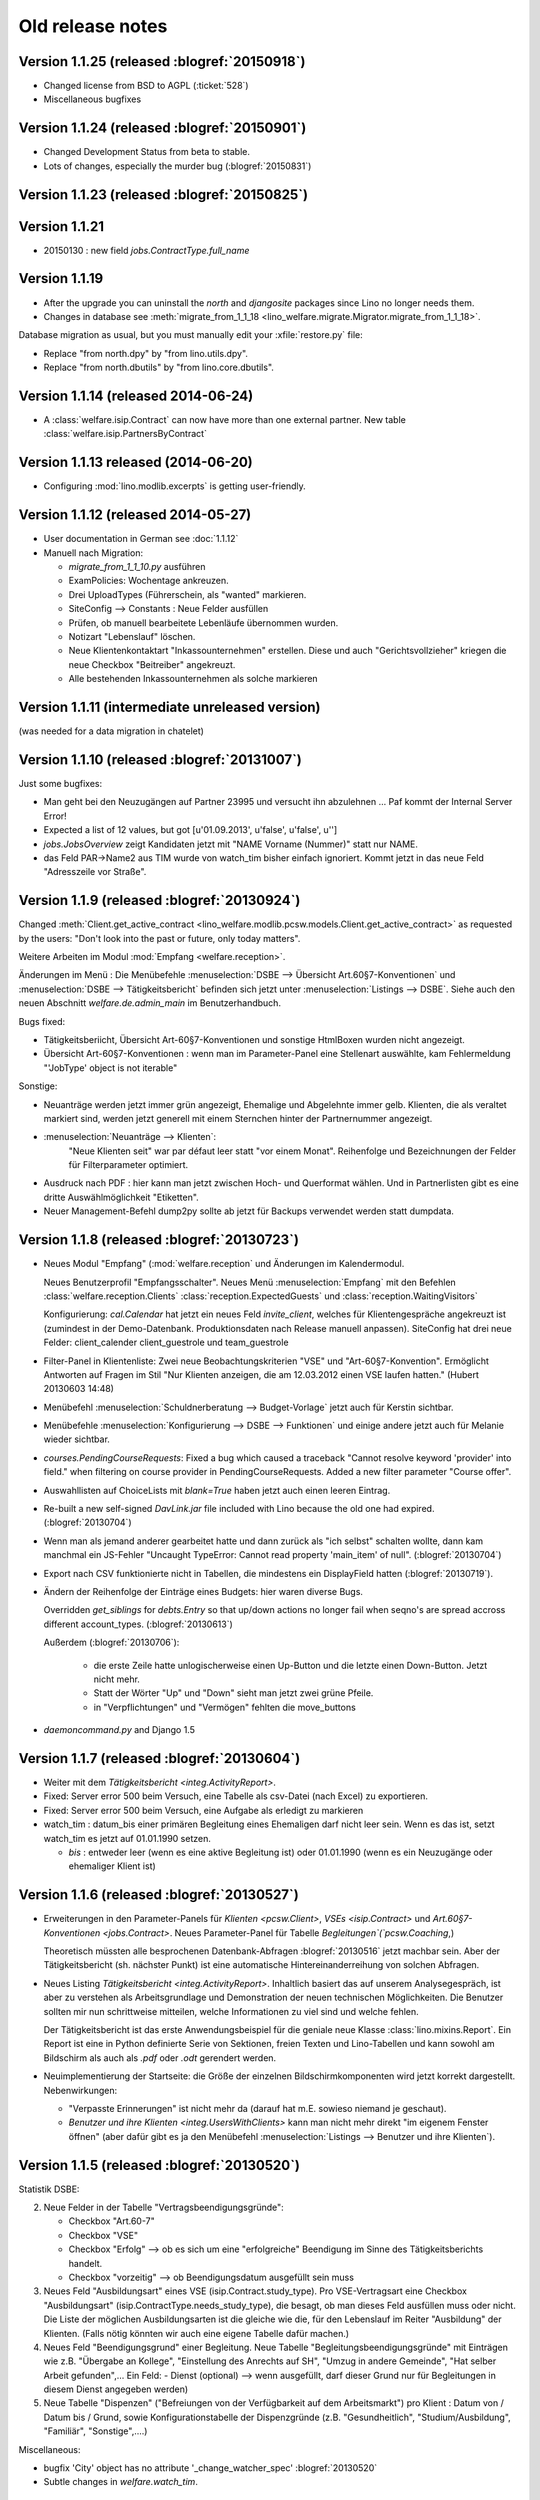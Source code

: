 =================
Old release notes
=================

Version 1.1.25 (released :blogref:`20150918`)
=============================================

- Changed license from BSD to AGPL (:ticket:`528`)
- Miscellaneous bugfixes

Version 1.1.24 (released :blogref:`20150901`)
=============================================

- Changed Development Status from beta to stable.
- Lots of changes, especially the murder bug (:blogref:`20150831`)



Version 1.1.23 (released :blogref:`20150825`)
=============================================


Version 1.1.21
===============

- 20150130 : new field `jobs.ContractType.full_name`


Version 1.1.19 
====================================

- After the upgrade you can uninstall the `north` and `djangosite`
  packages since Lino no longer needs them.
- Changes in database see :meth:`migrate_from_1_1_18
  <lino_welfare.migrate.Migrator.migrate_from_1_1_18>`.

Database migration as usual, but you must manually edit your
:xfile:`restore.py` file:

- Replace "from north.dpy" by "from lino.utils.dpy".
- Replace "from north.dbutils" by "from lino.core.dbutils".



Version 1.1.14 (released 2014-06-24)
====================================

- A :class:`welfare.isip.Contract` can now have more than one external
  partner. New table :class:`welfare.isip.PartnersByContract`

Version 1.1.13 released (2014-06-20)
====================================

- Configuring :mod:`lino.modlib.excerpts` is getting user-friendly.


Version 1.1.12 (released 2014-05-27)
====================================

- User documentation in German see :doc:`1.1.12`

- Manuell nach Migration:

  - `migrate_from_1_1_10.py` ausführen

  - ExamPolicies: Wochentage ankreuzen.

  - Drei UploadTypes (Führerschein, als "wanted" markieren.

  - SiteConfig --> Constants : Neue Felder ausfüllen

  - Prüfen, ob manuell bearbeitete Lebenläufe übernommen wurden.

  - Notizart "Lebenslauf" löschen. 

  - Neue Klientenkontaktart "Inkassounternehmen" erstellen.  Diese und
    auch "Gerichtsvollzieher" kriegen die neue Checkbox "Beitreiber"
    angekreuzt.

  - Alle bestehenden Inkassounternehmen als solche markieren

.. _welfare_1_1_11:

Version 1.1.11 (intermediate unreleased version)
================================================

(was needed for a data migration in chatelet)  

Version 1.1.10 (released :blogref:`20131007`)
=============================================

Just some bugfixes:

- Man geht bei den Neuzugängen auf Partner 23995 und versucht ihn
  abzulehnen ... Paf kommt der Internal Server Error!
- Expected a list of 12 values, but got [u'01.09.2013', u'false', u'false', u'']  

- `jobs.JobsOverview` zeigt Kandidaten jetzt mit 
  "NAME Vorname (Nummer)" statt nur NAME.

- das Feld PAR->Name2 aus TIM wurde von watch_tim bisher einfach ignoriert.
  Kommt jetzt in das neue Feld "Adresszeile vor Straße".  

Version 1.1.9 (released :blogref:`20130924`)
============================================

Changed :meth:`Client.get_active_contract 
<lino_welfare.modlib.pcsw.models.Client.get_active_contract>`
as requested by the users: "Don't look into the past or future, 
only today matters".


Weitere Arbeiten im Modul :mod:`Empfang <welfare.reception>`.

Änderungen im Menü : 
Die Menübefehle 
:menuselection:`DSBE --> Übersicht Art.60§7-Konventionen`
und
:menuselection:`DSBE --> Tätigkeitsbericht`
befinden sich jetzt unter 
:menuselection:`Listings --> DSBE`.
Siehe auch den neuen Abschnitt 
`welfare.de.admin_main`
im Benutzerhandbuch.



Bugs fixed:

- Tätigkeitsberiicht, Übersicht Art-60§7-Konventionen und sonstige 
  HtmlBoxen wurden nicht angezeigt.
  
- Übersicht Art-60§7-Konventionen : wenn man im Parameter-Panel 
  eine Stellenart auswählte, kam Fehlermeldung 
  "'JobType' object is not iterable"

Sonstige:

- Neuanträge werden jetzt immer grün angezeigt, 
  Ehemalige und Abgelehnte immer gelb.
  Klienten, die als veraltet markiert sind, werden jetzt generell 
  mit einem Sternchen hinter der Partnernummer angezeigt.
  
- :menuselection:`Neuanträge --> Klienten`: 
   "Neue Klienten seit" war par défaut leer statt "vor einem Monat".
   Reihenfolge und Bezeichnungen der Felder für Filterparameter optimiert. 
   
- Ausdruck nach PDF : hier kann man jetzt zwischen Hoch- und Querformat 
  wählen. Und in Partnerlisten gibt es eine dritte Auswählmöglichkeit 
  "Etiketten".

- Neuer Management-Befehl dump2py sollte ab jetzt für Backups verwendet 
  werden statt dumpdata.

  

Version 1.1.8 (released :blogref:`20130723`)
============================================

- Neues Modul "Empfang" (:mod:`welfare.reception` und Änderungen im
  Kalendermodul.

  Neues Benutzerprofil "Empfangsschalter".
  Neues Menü :menuselection:`Empfang` mit den 
  Befehlen 
  :class:`welfare.reception.Clients`
  :class:`reception.ExpectedGuests`
  und :class:`reception.WaitingVisitors` 

  Konfigurierung: 
  `cal.Calendar` hat jetzt ein neues Feld 
  `invite_client`, welches für 
  Klientengespräche angekreuzt ist
  (zumindest in der Demo-Datenbank. Produktionsdaten nach Release manuell 
  anpassen). 
  SiteConfig hat drei neue Felder:
  client_calender client_guestrole und team_guestrole

- Filter-Panel in Klientenliste:
  Zwei neue Beobachtungskriterien "VSE" und "Art-60§7-Konvention".
  Ermöglicht Antworten auf Fragen im Stil
  "Nur Klienten anzeigen, die am 12.03.2012 einen VSE laufen hatten."
  (Hubert 20130603 14:48)

- Menübefehl :menuselection:`Schuldnerberatung --> Budget-Vorlage` 
  jetzt auch für Kerstin sichtbar.

-  Menübefehle :menuselection:`Konfigurierung --> DSBE --> Funktionen` 
   und einige andere jetzt auch für Melanie wieder sichtbar.

- `courses.PendingCourseRequests`: 
  Fixed a bug which caused a traceback 
  "Cannot resolve keyword 'provider' into field."
  when filtering on course provider in PendingCourseRequests.
  Added a new filter parameter "Course offer".
      
- Auswahllisten auf ChoiceLists mit *blank=True* haben jetzt 
  auch einen leeren Eintrag.

- Re-built a new self-signed `DavLink.jar` file included with Lino 
  because the old one had expired. (:blogref:`20130704`)
  
- Wenn man als jemand anderer gearbeitet hatte und dann zurück als 
  "ich selbst" schalten wollte,
  dann kam manchmal ein JS-Fehler 
  "Uncaught TypeError: Cannot read property 'main_item' of null".
  (:blogref:`20130704`)
  
- Export nach CSV funktionierte nicht 
  in Tabellen, die mindestens ein DisplayField hatten
  (:blogref:`20130719`).
  
- Ändern der Reihenfolge der Einträge eines Budgets:
  hier waren diverse Bugs.
  
  Overridden `get_siblings` for `debts.Entry` so that up/down 
  actions no longer fail when seqno's are spread accross 
  different account_types.
  (:blogref:`20130613`)
  
  Außerdem (:blogref:`20130706`):

    - die erste Zeile hatte unlogischerweise einen Up-Button
      und die letzte einen Down-Button. Jetzt nicht mehr.
    - Statt der Wörter "Up" und "Down" sieht man jetzt zwei grüne Pfeile.
    - in "Verpflichtungen" und "Vermögen" fehlten die move_buttons

- `daemoncommand.py` and Django 1.5

  


Version 1.1.7 (released :blogref:`20130604`)
============================================

- Weiter mit dem `Tätigkeitsbericht <integ.ActivityReport>`.

- Fixed: 
  Server error 500 beim Versuch, eine Tabelle als csv-Datei 
  (nach Excel) zu exportieren.
  
- Fixed:
  Server error 500 beim Versuch, eine Aufgabe als erledigt zu markieren
  
- watch_tim : datum_bis einer primären Begleitung eines Ehemaligen darf
  nicht leer sein. Wenn es das ist, setzt watch_tim es jetzt 
  auf 01.01.1990 setzen. 
  
  - `bis` : entweder leer (wenn es eine aktive Begleitung ist) 
    oder 01.01.1990 (wenn es ein Neuzugänge oder ehemaliger Klient ist)
  
  
Version 1.1.6 (released :blogref:`20130527`)
============================================

- Erweiterungen in den Parameter-Panels für 
  `Klienten <pcsw.Client>`, 
  `VSEs  <isip.Contract>`
  und 
  `Art.60§7-Konventionen  <jobs.Contract>`.
  Neues Parameter-Panel für Tabelle
  `Begleitungen`(`pcsw.Coaching`,)
  
  Theoretisch müssten alle besprochenen Datenbank-Abfragen 
  :blogref:`20130516` jetzt machbar sein.
  Aber der Tätigkeitsbericht (sh. nächster Punkt) ist eine automatische 
  Hintereinanderreihung von solchen Abfragen.

- Neues Listing `Tätigkeitsbericht <integ.ActivityReport>`. 
  Inhaltlich basiert das auf unserem Analysegespräch,
  ist aber zu verstehen als Arbeitsgrundlage 
  und Demonstration der neuen technischen Möglichkeiten.
  Die Benutzer sollten mir nun schrittweise mitteilen, 
  welche Informationen zu viel sind und welche fehlen.
  
  Der Tätigkeitsbericht ist das erste Anwendungsbeispiel für die 
  geniale neue Klasse :class:`lino.mixins.Report`. 
  Ein Report ist eine in Python definierte Serie von Sektionen, 
  freien Texten und Lino-Tabellen und kann sowohl am Bildschirm 
  als auch als `.pdf` oder `.odt` gerendert werden.

- Neuimplementierung der Startseite: die Größe der einzelnen 
  Bildschirmkomponenten wird jetzt korrekt dargestellt. 
  Nebenwirkungen:
  
  - "Verpasste Erinnerungen" ist nicht mehr da
    (darauf hat m.E. sowieso niemand je geschaut).
  - `Benutzer und ihre Klienten <integ.UsersWithClients>` 
    kann man nicht mehr
    direkt "im eigenem Fenster öffnen" (aber dafür gibt es ja
    den Menübefehl
    :menuselection:`Listings --> Benutzer und ihre Klienten`).



Version 1.1.5 (released :blogref:`20130520`)
============================================

Statistik DSBE:

2)  Neue Felder in der Tabelle "Vertragsbeendigungsgründe":

    - Checkbox "Art.60-7"
    - Checkbox "VSE"
    - Checkbox "Erfolg" --> ob es sich um eine "erfolgreiche" Beendigung
      im Sinne des Tätigkeitsberichts handelt.
    - Checkbox "vorzeitig" --> ob Beendigungsdatum ausgefüllt sein muss

3)  Neues Feld "Ausbildungsart" eines VSE (isip.Contract.study_type). 
    Pro VSE-Vertragsart eine
    Checkbox "Ausbildungsart" (isip.ContractType.needs_study_type), 
    die besagt, ob man dieses Feld ausfüllen muss oder nicht.
    Die Liste der möglichen Ausbildungsarten ist die gleiche wie die, 
    für den Lebenslauf im Reiter "Ausbildung" der Klienten.
    (Falls nötig könnten wir auch eine eigene Tabelle dafür machen.)

4)  Neues Feld "Beendigungsgrund" einer Begleitung.
    Neue Tabelle "Begleitungsbeendigungsgründe" mit Einträgen wie z.B.
    "Übergabe an Kollege", "Einstellung des Anrechts auf SH", "Umzug in
    andere Gemeinde", "Hat selber Arbeit gefunden",... Ein Feld:
    - Dienst (optional) --> wenn ausgefüllt, darf dieser Grund nur für
    Begleitungen in diesem Dienst angegeben werden)

5)  Neue Tabelle "Dispenzen" ("Befreiungen von der Verfügbarkeit auf dem
    Arbeitsmarkt") pro Klient : Datum von / Datum bis / Grund, sowie
    Konfigurationstabelle der Dispenzgründe (z.B. "Gesundheitlich",
    "Studium/Ausbildung", "Familiär", "Sonstige",....)

Miscellaneous:

-   bugfix 'City' object has no attribute '_change_watcher_spec'
    :blogref:`20130520`
    
- Subtle changes in `welfare.watch_tim`.

Version 1.1.4 (released :blogref:`20130512`)
============================================

- `jobs.JobsOverview` : 
  Seitenwechsel zwischen die verschiedenen Kategorien 
  (Majorés, Intern, usw.).
  
  Genauer gesagt ist es jetzt so, dass Lino einen Seitenwechsel 
  innerhalb der Tabellen unterdrückt. Falls zwei Kategorien auf 
  eine Seite passen, kommt kein Seitenwechsel.

- Neues Feld SiteConfig.debts_master_budget ("Budget-Kopiervorlage").

  Die Standard-Perioden und Standard-Beträge im Kontenplan sind noch 
  sichtbar, werden aber nur benutzt 
  solange keine Kopiervorlage angegeben ist. 
  In den Site-Parametern wird ein "leeres" Budget ausgewählt, 
  das wir nach dem Upgrade eigens dazu anlegen.
  Aber der näcshten Version kommen die Standard-Perioden und 
  Standard-Beträge im Kontenplan ganz raus.
  Der neue Menübefehl 
  :menuselection:`Konfigurierung --> Schuldnerberatung --> Budget-Kopiervorlage`,
  und der ist auch für Kerstin sichtbar.

- :mod:`welfare.debts` : neue Kolonne :guilabel:`Gerichtsvollzieher` 
  in :class:`welfare.debts.Entry` : Alle Schulden können potentiell 
  irgendwann zum GV gehen, und dann wird diese Kolonne ausgefüllt 
  (indem man dort den GV auswählt).

- Beim Ausdruck unter der Tabelle "Guthaben, Schulden, Verpflichtungen" eine 
  weitere Tabelle "Gerichtsvollzieher", in der nur GV-Schulden sind.

- In :menuselection:`Konfigurierung --> Site-Parameter` gibt es ein neues Feld 
  "Gerichtsvollzieher", in dem anzugeben ist, welche Klientenkontaktart
  als "Gerichtsvollzieher" anzusehen ist. 
  Wenn dieses Feld leer ist, werden in der Auswahlliste des GV einer 
  Schuld alle Organisationen angezeigt.
  
- "Duplizieren ist total buggy" : zumindest in der momentanen 
  Version kriege ich keine Probleme reproduziert.
  Ich höre auf mit aktiver Suche und warte mal auf euer Feedback 
  nach dem nächsten Release.
  
- Ein Bug, den niemand bemerkt hatte: Lino-Welfare protokollierte
  keinerlei Änderungen mehr. Behoben.

- Unerwünschte Neuzugänge.
  Ein Lauf mit tim2lino und watch_tim hatte ca 200 "Neuzugänge" geschaffen, 
  die eigentlich gar keine waren. Subtile Änderungen in 
  :mod:`watchtim <lino_welfare.management.commands.watchtim>`
  und der Dokumentation (`welfare.watch_tim`).

  


Version 1.1.3 (released :blogref:`20130505`)
============================================

- Im "Resultat" einer Tx25 (:class:`cbss.RetrieveTIGroupsRequest`  
  wurde nichts angezeigt. Behoben.

- `courses.PendingCourseRequests`. 
  (:menuselection:`Kurse --> Offene Kursanfragen`) 
  hat jetzt zwei neue Kolonnen "Arbeitsablauf" und "Begleiter".
  Ausserdem ein umfangreiches Panel für Filterkriterien. 
  Kursanfragen haben einen neuen Zustand "Inaktiv". 
  Zustand "Kandidat" umbenannt nach "Offen".
  
- Ausdruck `jobs.JobsOverview` 
  (:menuselection:`DSBE --> Übersicht Art60*7`)
  funktioniert jetzt.
  Diese Liste ist im Menü "DSBE" und nicht im Menü "Listings".
  Ich habe vor, das Menü "Listings" demnächst komplett 
  rauszuschmeissen.
  
- Verständlichere Benutzermeldung wenn man VSE erstellen will und 
  die Vertragsart anzugeben vergisst.
  
- Adding a new account in `accounts.Accounts`
  caused an internal server error `DoesNotExist`.
  
- Wenn in TIM eine PLZ bearbeitet wurde, loggt watch_tim
  jetzt statt einer Exception "PLZ no such controller"  
  nur eine info() dass die Änderung ignoriert wird.
  
- In `debts.EntriesByBudget` kann man die Zeilen jetzt 
  rauf und runterschieben. Experimentell. 
  Ich warte auf erste Eindrücke.
  Im Kontenplan lässt sich so ein Auf und Ab nur schwer rechtfertigen.
  Eigentlich brauchen wir die Notion von Budget-Vorlagen: ein betimmtes 
  Budget wird als Vorlag deklariert, und 

- :menuselection:`Site --> About` didn't display
  the application's version.
  
- `auto_fit_column_widths` was ignored when a table was being 
  displayed as the main grid of a window.
  
- Beim Ausdruck eines `debts.Budget`: 
  fehlte in der Tabelle "Guthaben, Schulden, Verpflichtungen" 
  die Kolonne "Monatsrate".

- `StrangeClients` produced a traceback
  `'NoneType' object has no attribute 'strip'` for Clients 
  with national_id is None.
  


Version 1.1.2 (released :blogref:`20130422`)
============================================


- fixed problems reported by users

  - pdf-Dokument aus Startseite (UsersWithClients) erstellen:
    kommt leider nur ein leeres Dok-pdf bei raus

  - excel-Dokument  aus Startseite erstellen:
    kommt zwar ein Dok bei raus, aber leider nur mit Kode-Zahlen als 
    Titel / nicht die eigentlichen Spalten-Titel, wie in der Übersicht
    Startseite. etwas unpraktisch, da die Titel der Spalten 
    neu eingetippt werden müssen.
    
  - Could not print Tx25 documents
    ("'Site' object has no attribute 'getlanguage_info'")
    
  - (and maybe some more...)

- The `Merge` action on `pcsw.Client` and 
  `contacts.Company` had disappeared. 
  Fixed.
  
  Also this action is no longer disabled for imported partners.
  
- The new method :meth:`lino.core.model.Model.subclasses_graph`
  generates a graphviz directive which shows this model and the 
  submodels.
  the one and only usage example is visible in the 
  `Lino-Welfare user manual
  <http://welfare-user.lino-framework.org/fr/clients.html#partenaire>`_
  See :blogref:`20130401`.

Version 1.1.1 (released 2013-03-29)
===================================

- Changes before 1.1.1 are not listed here.
  See the developers blog and/or the Mercurial log.

  

